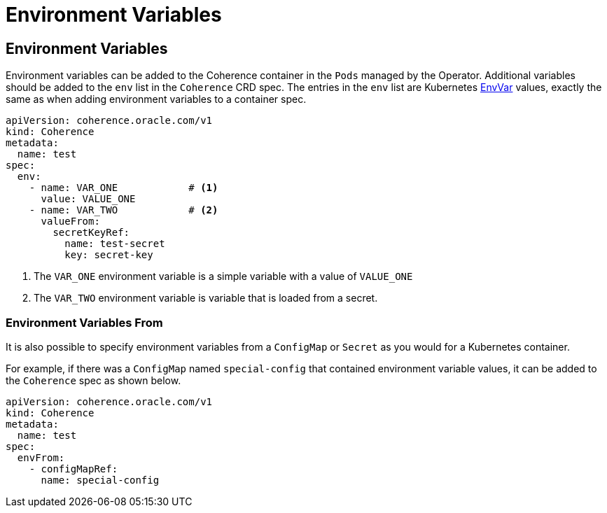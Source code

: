 ///////////////////////////////////////////////////////////////////////////////

    Copyright (c) 2020, 2023, Oracle and/or its affiliates.
    Licensed under the Universal Permissive License v 1.0 as shown at
    http://oss.oracle.com/licenses/upl.

///////////////////////////////////////////////////////////////////////////////

= Environment Variables

== Environment Variables

Environment variables can be added to the Coherence container in the `Pods` managed by the Operator.
Additional variables should be added to the `env` list in the `Coherence` CRD spec.
The entries in the `env` list are Kubernetes
https://{k8s-doc-link}/#envvar-v1-core[EnvVar]
values, exactly the same as when adding environment variables to a container spec.

[source,yaml]
----
apiVersion: coherence.oracle.com/v1
kind: Coherence
metadata:
  name: test
spec:
  env:
    - name: VAR_ONE            # <1>
      value: VALUE_ONE
    - name: VAR_TWO            # <2>
      valueFrom:
        secretKeyRef:
          name: test-secret
          key: secret-key
----
<1> The `VAR_ONE` environment variable is a simple variable with a value of `VALUE_ONE`
<2> The `VAR_TWO` environment variable is variable that is loaded from a secret.

=== Environment Variables From

It is also possible to specify environment variables from a `ConfigMap` or `Secret` as you would for
a Kubernetes container.

For example, if there was a `ConfigMap` named `special-config` that contained environment variable values,
it can be added to the `Coherence` spec as shown below.

[source,yaml]
----
apiVersion: coherence.oracle.com/v1
kind: Coherence
metadata:
  name: test
spec:
  envFrom:
    - configMapRef:
      name: special-config
----

